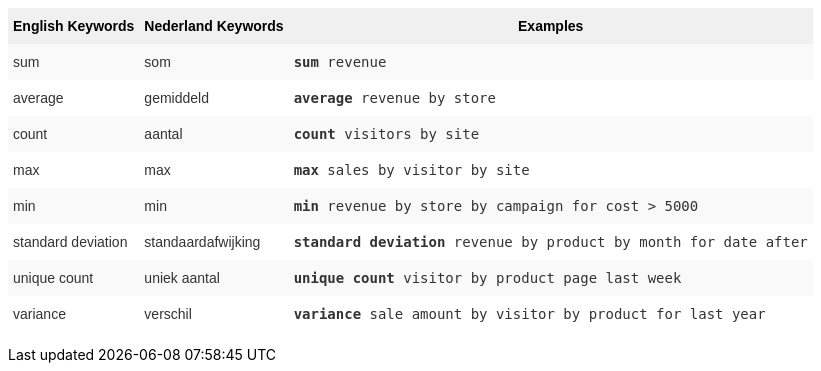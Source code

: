 +++<style type="text/css">+++
.tg  {border-collapse:collapse;border-spacing:0;border:none;border-color:#ccc;}
.tg td{font-family:Arial, sans-serif;font-size:14px;padding:10px 5px;border-style:solid;border-width:0px;overflow:hidden;word-break:normal;border-color:#ccc;color:#333;background-color:#fff;}
.tg th{font-family:Arial, sans-serif;font-size:14px;font-weight:normal;padding:10px 5px;border-style:solid;border-width:0px;overflow:hidden;word-break:normal;border-color:#ccc;color:#333;background-color:#f0f0f0;}
.tg .tg-31q5{background-color:#f0f0f0;color:#000;font-weight:bold;vertical-align:top}
.tg .tg-b7b8{background-color:#f9f9f9;vertical-align:top}
.tg .tg-yw4l{vertical-align:top}
+++</style>+++
+++<table class="tg">+++
  +++<tr>+++
    +++<th class="tg-31q5">+++English Keywords+++</th>+++
    +++<th class="tg-31q5">+++Nederland Keywords+++</th>+++
    +++<th class="tg-31q5">+++Examples+++</th>+++
  +++</tr>+++
  +++<tr>+++
    +++<td class="tg-b7b8">+++sum+++</td>+++
    +++<td class="tg-b7b8">+++som+++</td>+++
    +++<td class="tg-b7b8">++++++<code>++++++<b>+++sum+++</b>+++ revenue+++</code>++++++</td>+++
  +++</tr>+++
  +++<tr>+++
    +++<td class="tg-yw4l">+++average+++</td>+++
    +++<td class="tg-yw4l">+++gemiddeld+++</td>+++
    +++<td class="tg-yw4l">++++++<code>++++++<b>+++average+++</b>+++ revenue by store+++</code>++++++</td>+++
  +++</tr>+++
  +++<tr>+++
    +++<td class="tg-b7b8">+++count+++</td>+++
    +++<td class="tg-b7b8">+++aantal+++</td>+++
    +++<td class="tg-b7b8">++++++<code>++++++<b>+++count+++</b>+++ visitors by site+++</code>++++++</td>+++
  +++</tr>+++
  +++<tr>+++
    +++<td class="tg-yw4l">+++max+++</td>+++
    +++<td class="tg-yw4l">+++max+++</td>+++
    +++<td class="tg-yw4l">++++++<code>++++++<b>+++max+++</b>+++ sales by visitor by site+++</code>++++++</td>+++
  +++</tr>+++
  +++<tr>+++
    +++<td class="tg-b7b8">+++min+++</td>+++
    +++<td class="tg-b7b8">+++min+++</td>+++
    +++<td class="tg-b7b8">++++++<code>++++++<b>+++min+++</b>+++ revenue by store by campaign for cost &gt; 5000+++</code>++++++</td>+++
  +++</tr>+++
  +++<tr>+++
    +++<td class="tg-yw4l">+++standard deviation+++</td>+++
    +++<td class="tg-yw4l">+++standaardafwijking+++</td>+++
    +++<td class="tg-yw4l">++++++<code>++++++<b>+++standard deviation+++</b>+++ revenue by product by month for date after+++</code>++++++</td>+++
  +++</tr>+++
  +++<tr>+++
    +++<td class="tg-b7b8">+++unique count+++</td>+++
    +++<td class="tg-b7b8">+++uniek aantal+++</td>+++
    +++<td class="tg-b7b8">++++++<code>++++++<b>+++unique count+++</b>+++ visitor by product page last week+++</code>++++++</td>+++
  +++</tr>+++
  +++<tr>+++
    +++<td class="tg-yw4l">+++variance+++</td>+++
    +++<td class="tg-yw4l">+++verschil+++</td>+++
    +++<td class="tg-yw4l">++++++<code>++++++<b>+++variance+++</b>+++ sale amount by visitor by product for last year+++</code>++++++</td>+++
  +++</tr>+++
+++</table>+++
